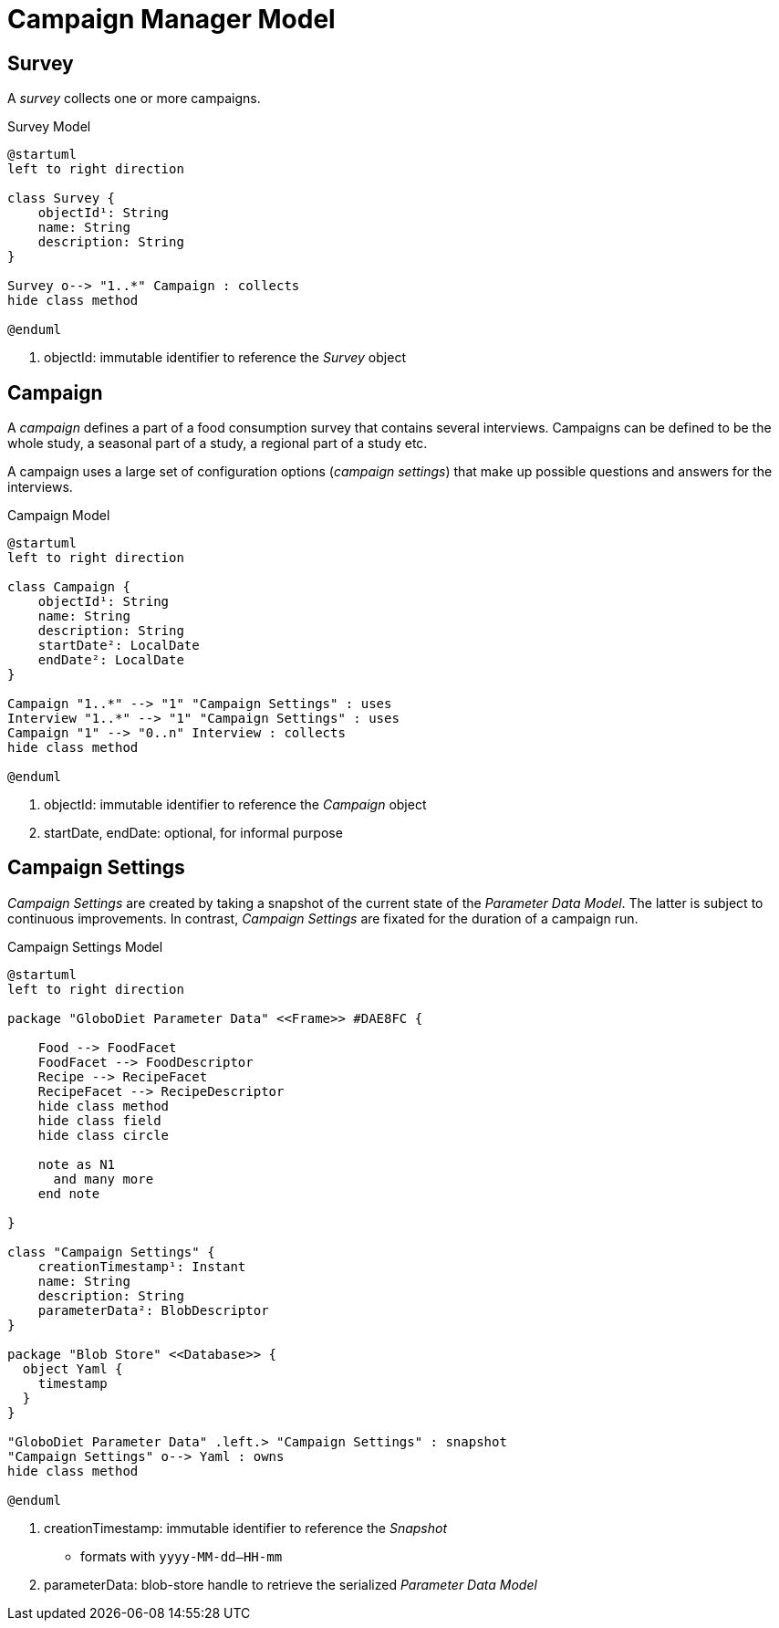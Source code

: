 = Campaign Manager Model

== Survey

A _survey_ collects one or more campaigns.

[plantuml,fig-survey,svg]
.Survey Model
----
@startuml
left to right direction

class Survey {
    objectId¹: String
    name: String
    description: String
}

Survey o--> "1..*" Campaign : collects
hide class method

@enduml
----

<.> objectId: immutable identifier to reference the _Survey_ object

== Campaign

A _campaign_ defines a part of a food consumption survey that contains several interviews. Campaigns can be defined to be the whole study, a seasonal part of a study, a regional part of a study etc. 

A campaign uses a large set of configuration options (_campaign settings_) that make up possible questions and answers for the interviews.

[plantuml,fig-campaign,svg]
.Campaign Model
----
@startuml
left to right direction

class Campaign {
    objectId¹: String
    name: String
    description: String
    startDate²: LocalDate
    endDate²: LocalDate
}

Campaign "1..*" --> "1" "Campaign Settings" : uses
Interview "1..*" --> "1" "Campaign Settings" : uses
Campaign "1" --> "0..n" Interview : collects
hide class method

@enduml
----

<.> objectId: immutable identifier to reference the _Campaign_ object
<.> startDate, endDate: optional, for informal purpose

== Campaign Settings

_Campaign Settings_ are created by taking a snapshot of the current state of the _Parameter Data Model_. The latter is subject to continuous improvements. In contrast, _Campaign Settings_ are fixated for the duration of a campaign run.

[plantuml,fig-campaign-settings,svg]
.Campaign Settings Model
----
@startuml
left to right direction

package "GloboDiet Parameter Data" <<Frame>> #DAE8FC {

    Food --> FoodFacet 
    FoodFacet --> FoodDescriptor
    Recipe --> RecipeFacet 
    RecipeFacet --> RecipeDescriptor
    hide class method
    hide class field
    hide class circle
    
    note as N1
      and many more
    end note

}

class "Campaign Settings" {
    creationTimestamp¹: Instant
    name: String
    description: String
    parameterData²: BlobDescriptor
}

package "Blob Store" <<Database>> {
  object Yaml {
    timestamp
  }
}

"GloboDiet Parameter Data" .left.> "Campaign Settings" : snapshot
"Campaign Settings" o--> Yaml : owns
hide class method

@enduml
----

<.> creationTimestamp: immutable identifier to reference the _Snapshot_ 
- formats with `yyyy-MM-dd--HH-mm`
<.> parameterData: blob-store handle to retrieve the serialized _Parameter Data Model_ 

